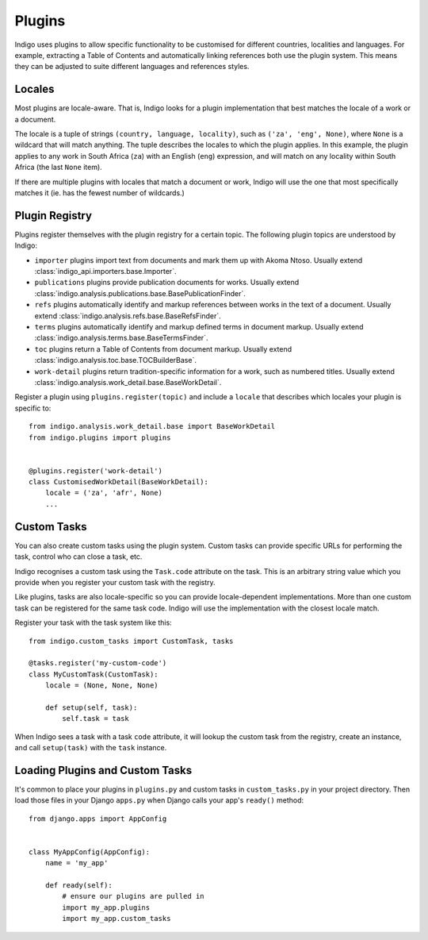 Plugins
=======

Indigo uses plugins to allow specific functionality to be customised
for different countries, localities and languages. For example,
extracting a Table of Contents and automatically linking references
both use the plugin system. This means they can be adjusted to suite
different languages and references styles.

Locales
-------

Most plugins are locale-aware. That is, Indigo looks for a plugin implementation
that best matches the locale of a work or a document.

The locale is a tuple of strings ``(country, language, locality)``, such as
``('za', 'eng', None)``, where ``None`` is a wildcard that will match anything. The
tuple describes the locales to which the plugin applies. In this example, the
plugin applies to any work in South Africa (``za``) with an English (``eng``)
expression, and will match on any locality within South Africa (the last ``None``
item).

If there are multiple plugins with locales that match a document or work,
Indigo will use the one that most specifically matches it (ie. has the fewest
number of wildcards.)

Plugin Registry
---------------

Plugins register themselves with the plugin registry for a certain
topic. The following plugin topics are understood by Indigo:

* ``importer`` plugins import text from documents and mark them up with Akoma Ntoso. Usually extend :class:`indigo_api.importers.base.Importer`.
* ``publications`` plugins provide publication documents for works. Usually extend :class:`indigo.analysis.publications.base.BasePublicationFinder`.
* ``refs`` plugins automatically identify and markup references between works in the text of a document. Usually extend :class:`indigo.analysis.refs.base.BaseRefsFinder`.
* ``terms`` plugins automatically identify and markup defined terms in document markup. Usually extend :class:`indigo.analysis.terms.base.BaseTermsFinder`.
* ``toc`` plugins return a Table of Contents from document markup. Usually extend :class:`indigo.analysis.toc.base.TOCBuilderBase`.
* ``work-detail`` plugins return tradition-specific information for a work, such as numbered titles. Usually extend :class:`indigo.analysis.work_detail.base.BaseWorkDetail`.

Register a plugin using ``plugins.register(topic)`` and include a ``locale`` that describes which locales your plugin is specific to::

    from indigo.analysis.work_detail.base import BaseWorkDetail
    from indigo.plugins import plugins


    @plugins.register('work-detail')
    class CustomisedWorkDetail(BaseWorkDetail):
        locale = ('za', 'afr', None)
        ...

Custom Tasks
------------

You can also create custom tasks using the plugin system. Custom tasks can provide
specific URLs for performing the task, control who can close a task, etc.

Indigo recognises a custom task using the ``Task.code`` attribute on the task. This
is an arbitrary string value which you provide when you register your custom task
with the registry.

Like plugins, tasks are also locale-specific so you can provide
locale-dependent implementations.  More than one custom task can be registered
for the same task code. Indigo will use the implementation with the closest locale match.

Register your task with the task system like this::

    from indigo.custom_tasks import CustomTask, tasks

    @tasks.register('my-custom-code')
    class MyCustomTask(CustomTask):
        locale = (None, None, None)

        def setup(self, task):
            self.task = task

When Indigo sees a task with a task ``code`` attribute, it will lookup the
custom task from the registry, create an instance, and call ``setup(task)``
with the ``task`` instance.

Loading Plugins and Custom Tasks
--------------------------------

It's common to place your plugins in ``plugins.py`` and custom tasks in ``custom_tasks.py`` in your project directory. Then load those files in your Django ``apps.py`` when Django calls your app's ``ready()`` method::

    from django.apps import AppConfig


    class MyAppConfig(AppConfig):
        name = 'my_app'

        def ready(self):
            # ensure our plugins are pulled in
            import my_app.plugins
            import my_app.custom_tasks
